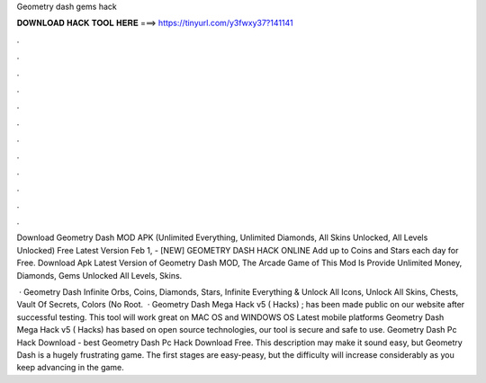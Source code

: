 Geometry dash gems hack



𝐃𝐎𝐖𝐍𝐋𝐎𝐀𝐃 𝐇𝐀𝐂𝐊 𝐓𝐎𝐎𝐋 𝐇𝐄𝐑𝐄 ===> https://tinyurl.com/y3fwxy37?141141



.



.



.



.



.



.



.



.



.



.



.



.

Download Geometry Dash MOD APK (Unlimited Everything, Unlimited Diamonds, All Skins Unlocked, All Levels Unlocked) Free Latest Version  Feb 1, - [NEW] GEOMETRY DASH HACK ONLINE  Add up to Coins and Stars each day for Free. Download Apk Latest Version of Geometry Dash MOD, The Arcade Game of This Mod Is Provide Unlimited Money, Diamonds, Gems Unlocked All Levels, Skins.

 · Geometry Dash Infinite Orbs, Coins, Diamonds, Stars, Infinite Everything & Unlock All Icons, Unlock All Skins, Chests, Vault Of Secrets, Colors (No Root.  · Geometry Dash Mega Hack v5 ( Hacks) ; has been made public on our website after successful testing. This tool will work great on MAC OS and WINDOWS OS  Latest mobile platforms Geometry Dash Mega Hack v5 ( Hacks) has based on open source technologies, our tool is secure and safe to use. Geometry Dash Pc Hack Download -  best  Geometry Dash Pc Hack Download Free. This description may make it sound easy, but Geometry Dash is a hugely frustrating game. The first stages are easy-peasy, but the difficulty will increase considerably as you keep advancing in the game.
